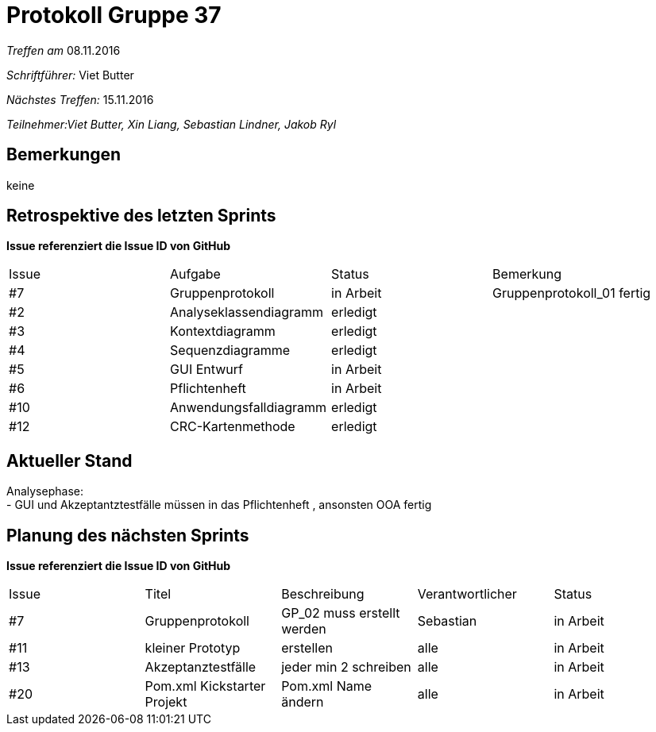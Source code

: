 = Protokoll Gruppe 37

__Treffen am__ 08.11.2016

__Schriftführer: __ Viet Butter

__Nächstes Treffen:__ 15.11.2016

__Teilnehmer:Viet Butter, Xin Liang, Sebastian Lindner, Jakob Ryl__

== Bemerkungen
keine

== Retrospektive des letzten Sprints
*Issue referenziert die Issue ID von GitHub*

// See http://asciidoctor.org/docs/user-manual/=tables
[option="headers"]
|===
|Issue 	|Aufgabe |Status |Bemerkung
|#7		|Gruppenprotokoll				|in Arbeit 	|Gruppenprotokoll_01 fertig
|#2    	|Analyseklassendiagramm   		|erledigt	|
|#3    	|Kontextdiagramm 				|erledigt 	|
|#4   	|Sequenzdiagramme				|erledigt	|
|#5	   	|GUI Entwurf					|in Arbeit	|
|#6		|Pflichtenheft					|in Arbeit	|
|#10	|Anwendungsfalldiagramm	      	|erledigt 	|
|#12    |CRC-Kartenmethode 				|erledigt	|
|===


== Aktueller Stand
Analysephase: +
- GUI und Akzeptantztestfälle müssen in das Pflichtenheft , ansonsten OOA fertig


== Planung des nächsten Sprints
*Issue referenziert die Issue ID von GitHub*

// See http://asciidoctor.org/docs/user-manual/=tables
[option="headers"]
|===
|Issue |Titel |Beschreibung |Verantwortlicher |Status
|#7    	|Gruppenprotokoll	    	|GP_02 muss erstellt werden         |Sebastian          |in Arbeit
|#11    |kleiner Prototyp           |erstellen                      	|alle              	|in Arbeit
|#13	|Akzeptanztestfälle			|jeder min 2 schreiben				|alle				|in Arbeit
|#20    |Pom.xml Kickstarter Projekt      | Pom.xml Name ändern | alle | in Arbeit
|===

